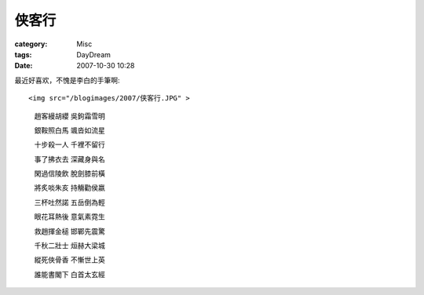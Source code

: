 ######
侠客行
######
:category: Misc
:tags: DayDream
:date: 2007-10-30 10:28



最近好喜欢，不愧是李白的手筆啊::

<img src="/blogimages/2007/侠客行.JPG" >

 趙客縵胡纓 吳鉤霜雪明

 銀鞍照白馬 颯沓如流星

 十步殺一人 千裡不留行

 事了拂衣去 深藏身與名

 閑過信陵飲 脫劍膝前橫

 將炙啖朱亥 持觴勸侯嬴

 三杯吐然諾 五岳倒為輕

 眼花耳熱後 意氣素霓生

 救趙揮金槌 邯鄲先震驚

 千秋二壯士 烜赫大梁城

 縱死俠骨香 不慚世上英

 誰能書閣下 白首太玄經